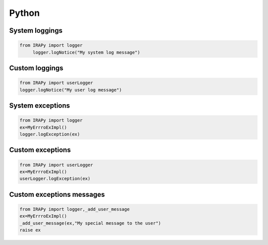 .. _PythonAPIs:

******
Python
******

System loggings
===============

.. code-block:: discos

   from IRAPy import logger
	logger.logNotice("My system log message")   
   
Custom loggings
===============

.. code-block:: discos

	from IRAPy import userLogger
	logger.logNotice("My user log message")
   
System exceptions
=================

.. code-block:: discos

	from IRAPy import logger
	ex=MyErrroExImpl()
	logger.logException(ex)

Custom exceptions
=================

.. code-block:: discos

	from IRAPy import userLogger
	ex=MyErrroExImpl()
	userLogger.logException(ex)
   
Custom exceptions messages
==========================

.. code-block:: discos

	from IRAPy import logger,_add_user_message
	ex=MyErrroExImpl()
	_add_user_message(ex,"My special message to the user")
	raise ex
	
